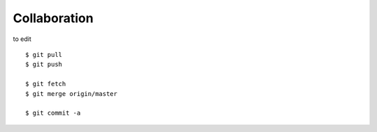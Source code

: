 ##############################################################################
Collaboration
##############################################################################

to edit

::

    $ git pull
    $ git push
    
    $ git fetch
    $ git merge origin/master
    
    $ git commit -a
